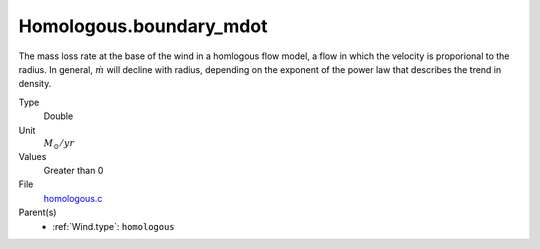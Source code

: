 Homologous.boundary_mdot
========================
The mass loss rate at the base of the wind in a homlogous flow model, a flow
in which the velocity is proporional to the radius.  In general, :math:`\dot{m}` will
decline with radius, depending on the exponent of the power law that describes
the trend in density.

Type
  Double

Unit
  :math:`M_{\odot}/yr`

Values
  Greater than 0

File
  `homologous.c <https://github.com/agnwinds/python/blob/master/source/homologous.c>`_


Parent(s)
  * :ref:`Wind.type`: ``homologous``


